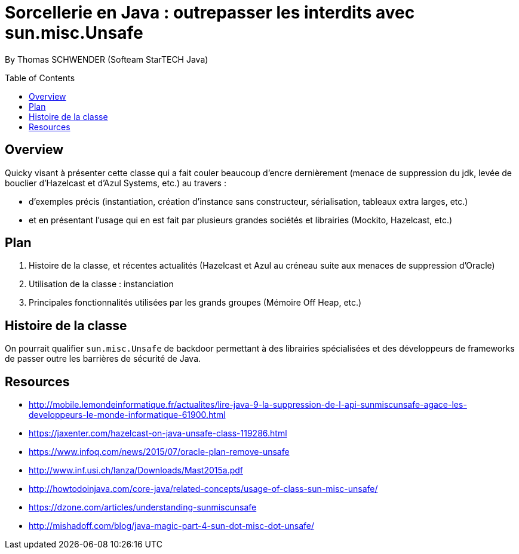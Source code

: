 = Sorcellerie en Java : outrepasser les interdits avec sun.misc.Unsafe
:toc:
:toclevels: 3
:toc-placement: preamble
:lb: pass:[<br> +]
:imagesdir: ./images
:icons: font
:source-highlighter: highlightjs

By Thomas SCHWENDER (Softeam StarTECH Java)

== Overview

Quicky visant à présenter cette classe qui a fait couler beaucoup d’encre dernièrement (menace de suppression du jdk, levée de bouclier d’Hazelcast et d’Azul Systems, etc.) au travers :

* d’exemples précis (instantiation, création d’instance sans constructeur, sérialisation, tableaux extra larges, etc.)
* et en présentant l’usage qui en est fait par plusieurs grandes sociétés et librairies (Mockito, Hazelcast, etc.)

== Plan

. Histoire de la classe, et récentes actualités (Hazelcast et Azul au créneau suite aux menaces de suppression d'Oracle)
. Utilisation de la classe : instanciation
. Principales fonctionnalités utilisées par les grands groupes (Mémoire Off Heap, etc.)

== Histoire de la classe

On pourrait qualifier `sun.misc.Unsafe` de backdoor permettant à des librairies spécialisées et des développeurs de frameworks de passer outre les barrières de sécurité de Java.


== Resources

* http://mobile.lemondeinformatique.fr/actualites/lire-java-9-la-suppression-de-l-api-sunmiscunsafe-agace-les-developpeurs-le-monde-informatique-61900.html
* https://jaxenter.com/hazelcast-on-java-unsafe-class-119286.html
* https://www.infoq.com/news/2015/07/oracle-plan-remove-unsafe
* http://www.inf.usi.ch/lanza/Downloads/Mast2015a.pdf
* http://howtodoinjava.com/core-java/related-concepts/usage-of-class-sun-misc-unsafe/
* https://dzone.com/articles/understanding-sunmiscunsafe
* http://mishadoff.com/blog/java-magic-part-4-sun-dot-misc-dot-unsafe/


